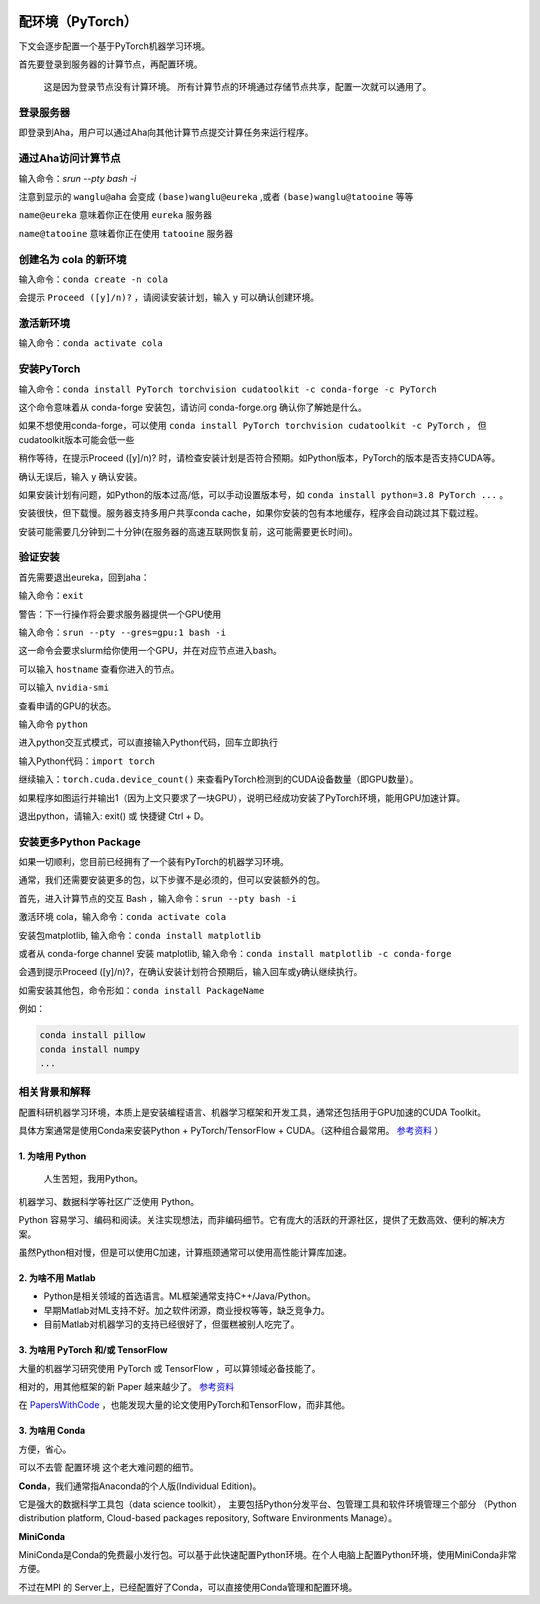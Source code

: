 .. mpi server note index page

.. image:: https://visitor-badge.glitch.me/badge?page_id=lu.readthedocs.io.ServerNote.配环境PyTorch

========================
配环境（PyTorch）
========================

下文会逐步配置一个基于PyTorch机器学习环境。

首先要登录到服务器的计算节点，再配置环境。

    这是因为登录节点没有计算环境。
    所有计算节点的环境通过存储节点共享，配置一次就可以通用了。


登录服务器
==========

即登录到Aha，用户可以通过Aha向其他计算节点提交计算任务来运行程序。

.. image:: pics/N2登录到Aha服务器.png

通过Aha访问计算节点
=====================

输入命令：`srun --pty bash -i`

.. image:: pics/N2通过Aha访问计算节点.png

注意到显示的 ``wanglu@aha`` 会变成 ``(base)wanglu@eureka`` ,或者 ``(base)wanglu@tatooine`` 等等

``name@eureka`` 意味着你正在使用 ``eureka`` 服务器

``name@tatooine`` 意味着你正在使用 ``tatooine`` 服务器


创建名为 cola 的新环境
======================

输入命令：``conda create -n cola``

会提示 ``Proceed ([y]/n)?`` ，请阅读安装计划，输入 y 可以确认创建环境。

.. image:: pics/N2创建环境.png


激活新环境
===========

输入命令：``conda activate cola``

.. image:: pics/N2激活环境.png


安装PyTorch
=============

输入命令：``conda install PyTorch torchvision cudatoolkit -c conda-forge -c PyTorch``

这个命令意味着从 conda-forge 安装包，请访问 conda-forge.org 确认你了解她是什么。

如果不想使用conda-forge，可以使用 ``conda install PyTorch torchvision cudatoolkit -c PyTorch`` ，
但cudatoolkit版本可能会低一些

稍作等待，在提示Proceed ([y]/n)? 时，请检查安装计划是否符合预期。如Python版本，PyTorch的版本是否支持CUDA等。

确认无误后，输入 y 确认安装。

如果安装计划有问题，如Python的版本过高/低，可以手动设置版本号，如 ``conda install python=3.8 PyTorch ...`` 。

安装很快，但下载慢。服务器支持多用户共享conda cache，如果你安装的包有本地缓存，程序会自动跳过其下载过程。

安装可能需要几分钟到二十分钟(在服务器的高速互联网恢复前，这可能需要更长时间)。

.. image:: pics/N2安装PyTorch.png


验证安装
=========

首先需要退出eureka，回到aha：

输入命令：``exit``

.. image:: pics/N2验证安装.png

警告：下一行操作将会要求服务器提供一个GPU使用

输入命令：``srun --pty --gres=gpu:1 bash -i``

这一命令会要求slurm给你使用一个GPU，并在对应节点进入bash。

可以输入 ``hostname`` 查看你进入的节点。

可以输入 ``nvidia-smi``

查看申请的GPU的状态。

输入命令 ``python``

进入python交互式模式，可以直接输入Python代码，回车立即执行

.. image:: pics/N2验证安装2.png

输入Python代码：``import torch``

继续输入：``torch.cuda.device_count()`` 来查看PyTorch检测到的CUDA设备数量（即GPU数量）。

.. image:: pics/N2验证安装3.png

如果程序如图运行并输出1（因为上文只要求了一块GPU），说明已经成功安装了PyTorch环境，能用GPU加速计算。

退出python，请输入: exit() 或 快捷键 Ctrl + D。


安装更多Python Package
=======================

如果一切顺利，您目前已经拥有了一个装有PyTorch的机器学习环境。

通常，我们还需要安装更多的包，以下步骤不是必须的，但可以安装额外的包。

首先，进入计算节点的交互 Bash ，输入命令：``srun --pty bash -i``

激活环境 cola，输入命令：``conda activate cola``

安装包matplotlib, 输入命令：``conda install matplotlib``

或者从 conda-forge channel 安装 matplotlib, 输入命令：``conda install matplotlib -c conda-forge``

会遇到提示Proceed ([y]/n)?，在确认安装计划符合预期后，输入回车或y确认继续执行。

.. image:: pics/N2安装更多.png

如需安装其他包，命令形如：``conda install PackageName``

例如：

.. code-block:: bash

    conda install pillow
    conda install numpy
    ...


相关背景和解释
==============

配置科研机器学习环境，本质上是安装编程语言、机器学习框架和开发工具，通常还包括用于GPU加速的CUDA Toolkit。

具体方案通常是使用Conda来安装Python + PyTorch/TensorFlow + CUDA。（这种组合最常用。 参考资料_ ）

.. _参考资料: https://zhuanlan.zhihu.com/p/93563377


1. 为啥用 Python
-------------------

    人生苦短，我用Python。

机器学习、数据科学等社区广泛使用 Python。

Python 容易学习、编码和阅读。关注实现想法，而非编码细节。它有庞大的活跃的开源社区，提供了无数高效、便利的解决方案。

虽然Python相对慢，但是可以使用C加速，计算瓶颈通常可以使用高性能计算库加速。


2. 为啥不用 Matlab
--------------------

- Python是相关领域的首选语言。ML框架通常支持C++/Java/Python。
- 早期Matlab对ML支持不好。加之软件闭源，商业授权等等，缺乏竞争力。
- 目前Matlab对机器学习的支持已经很好了，但蛋糕被别人吃完了。

3. 为啥用 PyTorch 和/或 TensorFlow
------------------------------------

大量的机器学习研究使用 PyTorch 或 TensorFlow ，可以算领域必备技能了。

相对的，用其他框架的新 Paper 越来越少了。 参考资料_

.. _参考资料: https://zhuanlan.zhihu.com/p/93563377

在 PapersWithCode_ ，也能发现大量的论文使用PyTorch和TensorFlow，而非其他。

.. _PapersWithCode: https://paperswithcode.com/


3. 为啥用 Conda
-----------------

方便，省心。

可以不去管 配置环境 这个老大难问题的细节。

**Conda**，我们通常指Anaconda的个人版(Individual Edition)。

它是强大的数据科学工具包（data science toolkit），
主要包括Python分发平台、包管理工具和软件环境管理三个部分
（Python distribution platform, Cloud-based packages repository, Software Environments Manage）。

**MiniConda**

MiniConda是Conda的免费最小发行包。可以基于此快速配置Python环境。在个人电脑上配置Python环境，使用MiniConda非常方便。

不过在MPI 的 Server上，已经配置好了Conda，可以直接使用Conda管理和配置环境。
